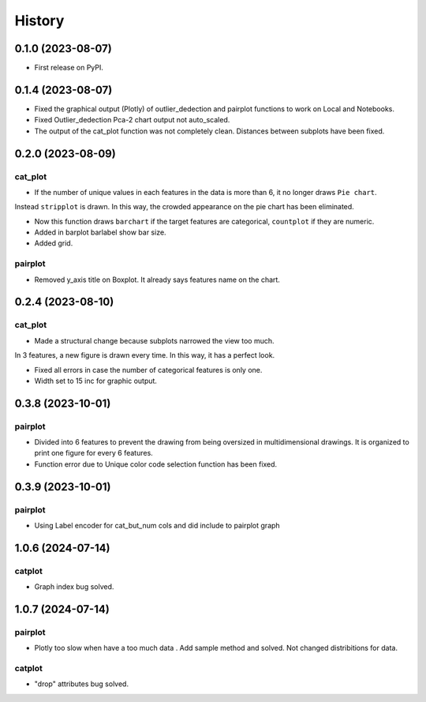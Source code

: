 =======
History
=======

0.1.0 (2023-08-07)
------------------

* First release on PyPI.

0.1.4 (2023-08-07)
------------------

* Fixed the graphical output (Plotly) of outlier_dedection and pairplot functions to work on Local and Notebooks.

* Fixed Outlier_dedection Pca-2 chart output not auto_scaled.

* The output of the cat_plot function was not completely clean. Distances between subplots have been fixed.

0.2.0 (2023-08-09)
------------------

cat_plot
#########

* If the number of unique values in each features in the data is more than 6, it no longer draws ``Pie chart``. 
Instead ``stripplot`` is drawn. In this way, the crowded appearance on the pie chart has been eliminated.

*  Now this function draws ``barchart`` if the target features are categorical, ``countplot`` if they are numeric.

* Added in barplot barlabel show bar size.

* Added grid.

pairplot
#########

* Removed y_axis title on Boxplot. It already says features name on the chart.

0.2.4 (2023-08-10)
------------------

cat_plot
#########

* Made a structural change because subplots narrowed the view too much. 
In 3 features, a new figure is drawn every time. In this way, it has a perfect look.

* Fixed all errors in case the number of categorical features is only one.

* Width set to 15 inc for graphic output.

0.3.8 (2023-10-01)
------------------

pairplot
#########

* Divided into 6 features to prevent the drawing from being oversized in multidimensional drawings. It is organized to print one figure for every 6 features.

* Function error due to Unique color code selection function has been fixed.

0.3.9 (2023-10-01)
------------------

pairplot
#########

* Using Label encoder for cat_but_num cols and did include to pairplot graph

1.0.6 (2024-07-14)
----------------------------

catplot
#########

* Graph index bug solved.


1.0.7 (2024-07-14)
----------------------------

pairplot
#########

* Plotly too slow when have a too much data . Add sample method and solved. Not changed distribitions for data.

catplot
#########

* "drop" attributes bug solved.
